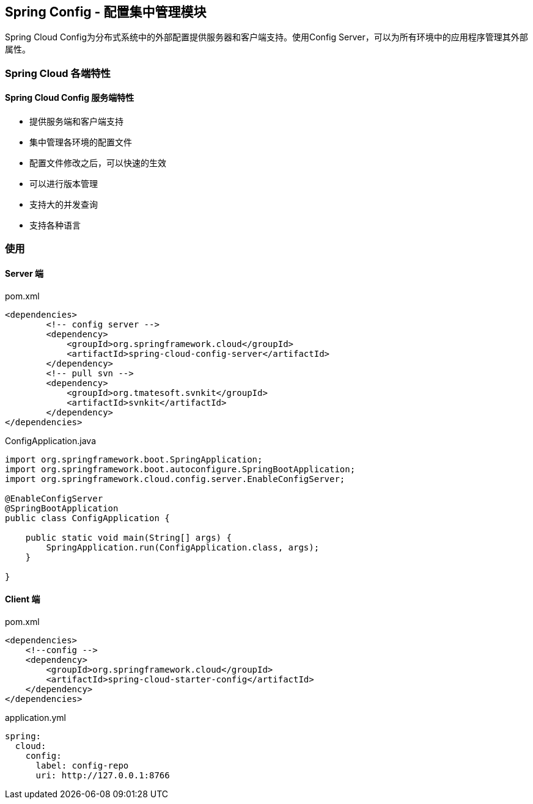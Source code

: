 == Spring Config - 配置集中管理模块

Spring Cloud Config为分布式系统中的外部配置提供服务器和客户端支持。使用Config Server，可以为所有环境中的应用程序管理其外部属性。

=== Spring Cloud 各端特性

==== Spring Cloud Config 服务端特性

* 提供服务端和客户端支持
* 集中管理各环境的配置文件
* 配置文件修改之后，可以快速的生效
* 可以进行版本管理
* 支持大的并发查询
* 支持各种语言

=== 使用

==== Server 端

[source,xml]
.pom.xml
----
<dependencies>
	<!-- config server -->
	<dependency>
	    <groupId>org.springframework.cloud</groupId>
	    <artifactId>spring-cloud-config-server</artifactId>
	</dependency>
	<!-- pull svn -->
	<dependency>
	    <groupId>org.tmatesoft.svnkit</groupId>
	    <artifactId>svnkit</artifactId>
	</dependency>
</dependencies>
----

[source,java]
.ConfigApplication.java
----
import org.springframework.boot.SpringApplication;
import org.springframework.boot.autoconfigure.SpringBootApplication;
import org.springframework.cloud.config.server.EnableConfigServer;

@EnableConfigServer
@SpringBootApplication
public class ConfigApplication {

    public static void main(String[] args) {
        SpringApplication.run(ConfigApplication.class, args);
    }

}
----

==== Client 端

[source,xml]
.pom.xml
----
<dependencies>
    <!--config -->
    <dependency>
        <groupId>org.springframework.cloud</groupId>
        <artifactId>spring-cloud-starter-config</artifactId>
    </dependency>
</dependencies>
----

[source,yaml]
.application.yml
----
spring:
  cloud:
    config:
      label: config-repo
      uri: http://127.0.0.1:8766
----
